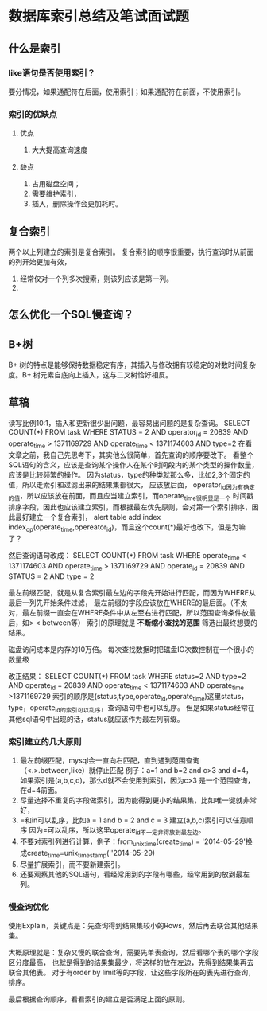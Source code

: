 * 数据库索引总结及笔试面试题
** 什么是索引
*** like语句是否使用索引？
    要分情况，如果通配符在后面，使用索引；如果通配符在前面，不使用索引。
*** 索引的优缺点
**** 优点
     1. 大大提高查询速度
**** 缺点
     1. 占用磁盘空间；
     2. 需要维护索引，
     3. 插入，删除操作会更加耗时。
** 复合索引
   两个以上列建立的索引是复合索引。
   复合索引的顺序很重要，执行查询时从前面的列开始更加有效，
   1. 经常仅对一个列多次搜索，则该列应该是第一列。
   2.

** 怎么优化一个SQL慢查询？
** B+树
   B+ 树的特点是能够保持数据稳定有序，其插入与修改拥有较稳定的对数时间复杂度。B+ 树元素自底向上插入，这与二叉树恰好相反。
** 草稿
   读写比例10:1，插入和更新很少出问题，最容易出问题的是复杂查询。
   SELECT
       COUNT(*)
   FROM
       task
  WHERE
      STATUS = 2
      AND operator_id = 20839
      AND operate_time > 1371169729
      AND operate_time < 1371174603
      AND type=2
   在看文章之前，我自己先思考下，其实他么很简单，首先查询的顺序要改下。
   看整个SQL语句的含义，应该是查询某个操作人在某个时间段内的某个类型的操作数量，应该是比较频繁的操作。
   因为status，type的种类就那么多，比如2,3个固定的值，所以走索引和过滤出来的结果集都很大， 应该放后面，
   operator_id因为有确定的值，所以应该放在前面，而且应当建立索引，而operate_time很明显是一个
   时间戳排序字段，因此也应该建立索引，而根据最左优先原则，会对第一个索引排序，因此最好建立一个复合索引，
   alert table add index index_op(operate_time,opereator_id)，而且这个count(*)最好也改下，但是为嘛了？

   然后查询语句改成：
   SELECT
       COUNT(*)
   FROM
       task
   WHERE
       operate_time < 1371174603
       AND operate_time > 1371169729
       AND operate_id = 20839
       AND STATUS = 2
       AND type = 2

   最左前缀匹配，就是从复合索引最左边的字段先开始进行匹配，而因为WHERE从最后一列先开始条件过滤，
   最左前缀的字段应该放在WHERE的最后面。（不太对，最左前缀一直会在WHERE条件中从左至右进行匹配，所以范围查询条件放最后，如> < between等）
   索引的原理就是 *不断缩小查找的范围* 筛选出最终想要的结果。

   磁盘访问成本是内存的10万倍。
   每次查找数据时把磁盘IO次数控制在一个很小的数量级

   改正结果：
   SELECT
       COUNT(*)
   FROM
       task
   WHERE
       status=2
       AND type=2
       AND operate_id = 20839
       AND operate_time < 1371174603
       AND operate_time >1371169729
   索引的顺序是(status,type,operate_id,operate_time)这里status，type，operate_id的索引可以乱序，查询语句中也可以乱序。
   但是如果status经常在其他sql语句中出现的话，status就应该作为最左列前缀。
*** 索引建立的几大原则
    1. 最左前缀匹配，mysql会一直向右匹配，直到遇到范围查询（<.>.between,like）就停止匹配
       例子：a=1 and b=2 and c>3 and d=4，如果索引是(a,b,c,d)，那么d就不会使用到索引，因为c>3
       是一个范围查询，在d=4前面。
    2. 尽量选择不重复的字段做索引，因为能得到更小的结果集，比如唯一键就非常好，
    3. =和in可以乱序，比如a = 1 and b = 2 and c = 3 建立(a,b,c)索引可以任意顺序
       因为=可以乱序，所以这里operate_id不一定非得放到最左边。
    4. 不要对索引列进行计算，例子：from_unixtime(create_time) = '2014-05-29'换成create_time=unix_timestamp(''2014-05-29)
    5. 尽量扩展索引，而不要新建索引。
    6. 还要观察其他的SQL语句，看经常用到的字段有哪些，经常用到的放到最左列。
*** 慢查询优化
    使用Explain，关键点是：先查询得到结果集较小的Rows，然后再去联合其他结果集。

    大概原理就是：复杂又慢的联合查询，需要先单表查询，然后看哪个表的哪个字段区分度最高，
    也就是得到的结果集最少，将这样的放在左边，先得到结果集再去联合其他表。
    对于有order by limit等的字段，让这些字段所在的表先进行查询，排序。

    最后根据查询顺序，看看索引的建立是否满足上面的原则。
